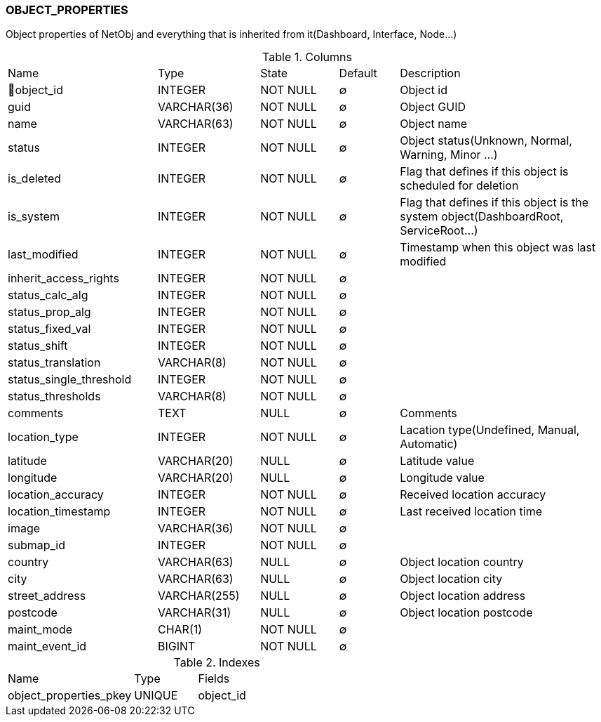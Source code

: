 [[t-object-properties]]
=== OBJECT_PROPERTIES

Object properties of NetObj and everything that is inherited from it(Dashboard, Interface, Node...)

.Columns
[cols="25,17,13,10,35a"]
|===
|Name|Type|State|Default|Description
|🔑object_id
|INTEGER
|NOT NULL
|∅
|Object id

|guid
|VARCHAR(36)
|NOT NULL
|∅
|Object GUID

|name
|VARCHAR(63)
|NOT NULL
|∅
|Object name

|status
|INTEGER
|NOT NULL
|∅
|Object status(Unknown, Normal, Warning, Minor ...)

|is_deleted
|INTEGER
|NOT NULL
|∅
|Flag that defines if this object is scheduled for deletion

|is_system
|INTEGER
|NOT NULL
|∅
|Flag that defines if this object is the system object(DashboardRoot, ServiceRoot...)

|last_modified
|INTEGER
|NOT NULL
|∅
|Timestamp when this object was last modified

|inherit_access_rights
|INTEGER
|NOT NULL
|∅
|

|status_calc_alg
|INTEGER
|NOT NULL
|∅
|

|status_prop_alg
|INTEGER
|NOT NULL
|∅
|

|status_fixed_val
|INTEGER
|NOT NULL
|∅
|

|status_shift
|INTEGER
|NOT NULL
|∅
|

|status_translation
|VARCHAR(8)
|NOT NULL
|∅
|

|status_single_threshold
|INTEGER
|NOT NULL
|∅
|

|status_thresholds
|VARCHAR(8)
|NOT NULL
|∅
|

|comments
|TEXT
|NULL
|∅
|Comments

|location_type
|INTEGER
|NOT NULL
|∅
|Lacation type(Undefined, Manual, Automatic)

|latitude
|VARCHAR(20)
|NULL
|∅
|Latitude value

|longitude
|VARCHAR(20)
|NULL
|∅
|Longitude value

|location_accuracy
|INTEGER
|NOT NULL
|∅
|Received location accuracy

|location_timestamp
|INTEGER
|NOT NULL
|∅
|Last received location time

|image
|VARCHAR(36)
|NOT NULL
|∅
|

|submap_id
|INTEGER
|NOT NULL
|∅
|

|country
|VARCHAR(63)
|NULL
|∅
|Object location country

|city
|VARCHAR(63)
|NULL
|∅
|Object location city

|street_address
|VARCHAR(255)
|NULL
|∅
|Object location address

|postcode
|VARCHAR(31)
|NULL
|∅
|Object location postcode

|maint_mode
|CHAR(1)
|NOT NULL
|∅
|

|maint_event_id
|BIGINT
|NOT NULL
|∅
|
|===

.Indexes
[cols="30,15,55a"]
|===
|Name|Type|Fields
|object_properties_pkey
|UNIQUE
|object_id

|===
